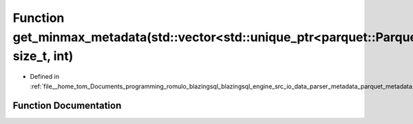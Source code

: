 .. _exhale_function_parquet__metadata_8cpp_1a1c287d4955f6219fb9b083ea01b8f045:

Function get_minmax_metadata(std::vector<std::unique_ptr<parquet::ParquetFileReader>>&, size_t, int)
====================================================================================================

- Defined in :ref:`file__home_tom_Documents_programming_romulo_blazingsql_blazingsql_engine_src_io_data_parser_metadata_parquet_metadata.cpp`


Function Documentation
----------------------


.. doxygenfunction:: get_minmax_metadata(std::vector<std::unique_ptr<parquet::ParquetFileReader>>&, size_t, int)
